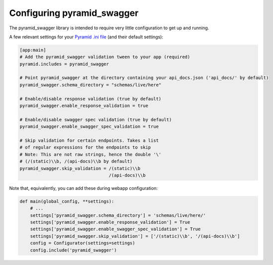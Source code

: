 Configuring pyramid_swagger
===========================================

The pyramid_swagger library is intended to require very little configuration to
get up and running.

A few relevant settings for your `Pyramid .ini file <http://docs.pylonsproject.org/projects/pyramid/en/latest/narr/environment.html#pyramid-includes-vs-pyramid-config-configurator-include>`_ (and their default settings):

.. code-block:: ini

        [app:main]
        # Add the pyramid_swagger validation tween to your app (required)
        pyramid.includes = pyramid_swagger

        # Point pyramid_swagger at the directory containing your api_docs.json ('api_docs/' by default)
        pyramid_swagger.schema_directory = "schemas/live/here"

        # Enable/disable response validation (true by default)
        pyramid_swagger.enable_response_validation = true

        # Enable/disable swagger spec validation (true by default)
        pyramid_swagger.enable_swagger_spec_validation = true

        # Skip validation for certain endpoints. Takes a list
        # of regular expressions for the endpoints to skip
        # Note: This are not raw strings, hence the double '\'
        # (/(static)\\b, /(api-docs)\\b by default)
        pyramid_swagger.skip_validation = /(static)\\b
                                          /(api-docs)\\b

Note that, equivalently, you can add these during webapp configuration:

.. code-block:: python

        def main(global_config, **settings):
            # ...
            settings['pyramid_swagger.schema_directory'] = 'schemas/live/here/'
            settings['pyramid_swagger.enable_response_validation'] = True
            settings['pyramid_swagger.enable_swagger_spec_validation'] = True
            settings['pyramid_swagger.skip_validation'] = ['/(static)\\b', '/(api-docs)\\b']
            config = Configurator(settings=settings)
            config.include('pyramid_swagger')
